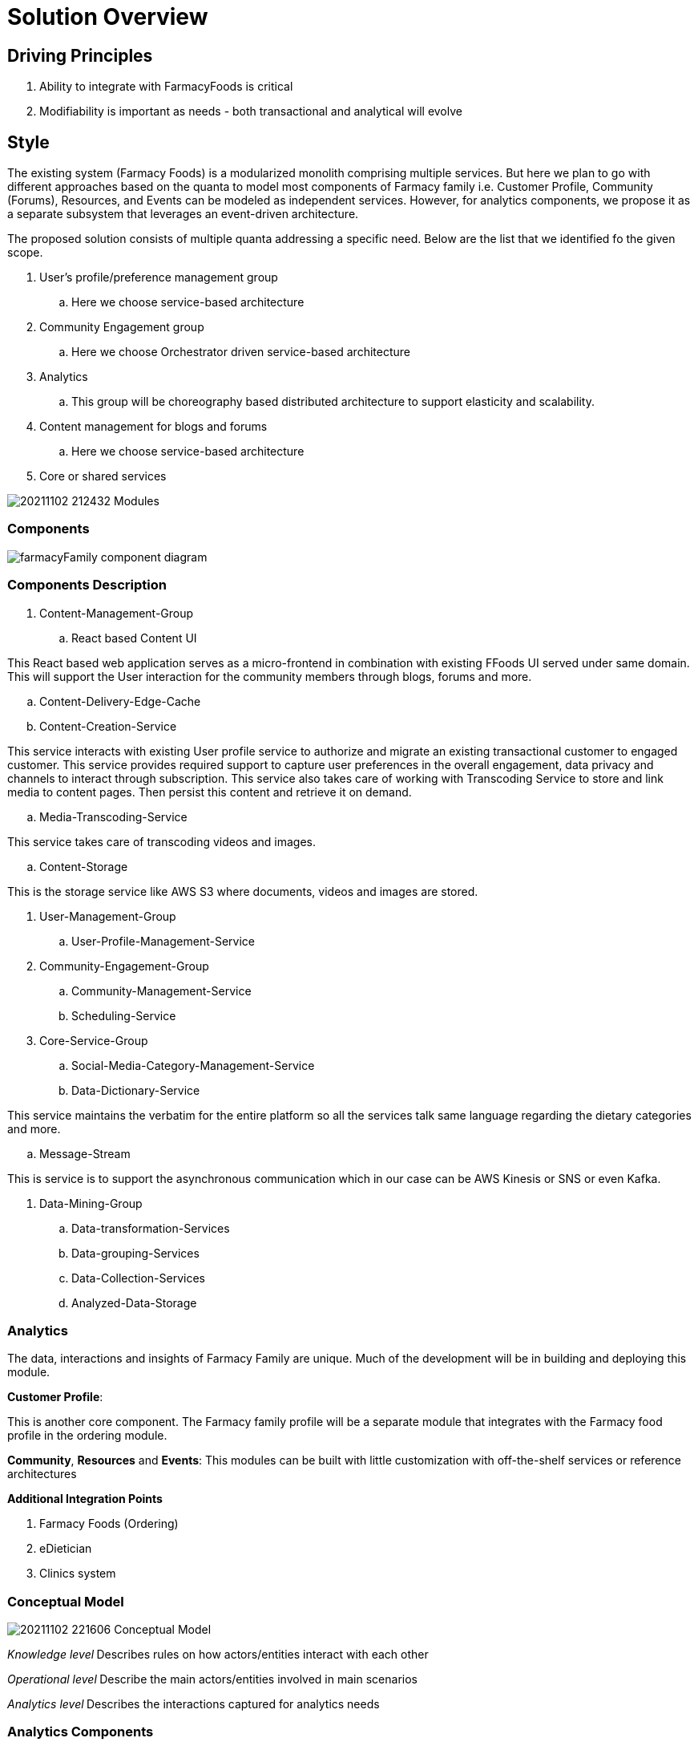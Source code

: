 = Solution Overview

== Driving Principles

. Ability to integrate with FarmacyFoods is critical
. Modifiability is important as needs - both transactional and analytical will evolve

== Style

The existing system (Farmacy Foods) is a modularized monolith comprising multiple services. But here we plan to go with different approaches based on the quanta to model most components of Farmacy family i.e. Customer Profile, Community (Forums), Resources, and Events can be modeled as independent services. However, for analytics components, we propose it as a separate subsystem that leverages an event-driven architecture.

The proposed solution consists of multiple quanta addressing a specific need. Below are the list that we identified fo the given scope.

. User's profile/preference management group
.. Here we choose service-based architecture
. Community Engagement group
.. Here we choose Orchestrator driven service-based architecture
. Analytics
.. This group will be choreography based distributed architecture to support elasticity and scalability.
. Content management for blogs and forums
.. Here we choose service-based architecture
. Core or shared services


image:../diagrams/20211102_212432_Modules.png[]

=== Components

image:../diagrams/farmacyFamily-component-diagram.png[]

=== Components Description

. Content-Management-Group
.. React based Content UI
====
This React based web application serves as a micro-frontend in combination with existing FFoods UI served under same domain.
This will support the User interaction for the community members through blogs, forums and more.
====
.. Content-Delivery-Edge-Cache
.. Content-Creation-Service
====
This service interacts with existing User profile service to authorize and migrate an existing transactional customer to engaged customer.
This service provides required support to capture user preferences in the overall engagement, data privacy and channels to interact through subscription.
This service also takes care of working with Transcoding Service to store and link media to content pages.
Then persist this content and retrieve it on demand.
====
.. Media-Transcoding-Service
====
This service takes care of transcoding videos and images.
====
.. Content-Storage
====
This is the storage service like AWS S3 where documents, videos and images are stored.
====


. User-Management-Group
.. User-Profile-Management-Service
. Community-Engagement-Group
.. Community-Management-Service
.. Scheduling-Service


. Core-Service-Group
.. Social-Media-Category-Management-Service
.. Data-Dictionary-Service
====
This service maintains the verbatim for the entire platform so all the services talk same language regarding the dietary categories and more.
====
.. Message-Stream
====
This is service is to support the asynchronous communication which in our case can be AWS Kinesis or SNS or even Kafka.
====

. Data-Mining-Group
.. Data-transformation-Services
.. Data-grouping-Services
.. Data-Collection-Services
.. Analyzed-Data-Storage


=== Analytics

The data, interactions and insights of Farmacy Family are unique. Much of the development will be in building and deploying this module.

*Customer Profile*:

This is another core component. The Farmacy family profile will be a separate module that integrates with the Farmacy food profile in the ordering module.

*Community*, *Resources* and *Events*: This modules can be built with little customization with off-the-shelf services or reference architectures

*Additional Integration Points*

. Farmacy Foods (Ordering)
. eDietician
. Clinics system

=== Conceptual Model

image:../diagrams/20211102_221606_Conceptual_Model.png[]

_Knowledge level_** **Describes rules on how actors/entities interact with each other

_Operational level_** **Describe the main actors/entities involved in main scenarios

_Analytics level_** **Describes the interactions captured for analytics needs

=== Analytics Components

image:../diagrams/20211102_223941_Components.png[]

=== The Analytics Subsystem

image:../diagrams/20211102_224220_Analytics_Subsystem.png[]

The driving principle here is extensibility and scalability. Any new modules in the system just need to publish events to EventBridge and be done. Processing, Extracting, Aggregating will then be handled by the analytics subsystem.

AWS EventBridge and Kinesis complement each other. EventBridge provides event routing while Kinesis adds batching, partitioning and back-pressure.The events will be batched and processed by a lambda function and populate the corresponding analytics tables in Amazon Redshift.